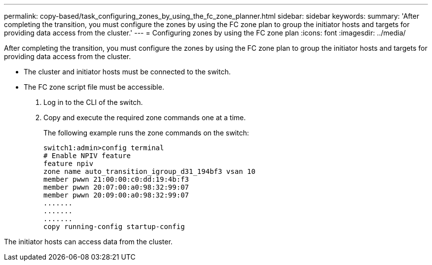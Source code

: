 ---
permalink: copy-based/task_configuring_zones_by_using_the_fc_zone_planner.html
sidebar: sidebar
keywords: 
summary: 'After completing the transition, you must configure the zones by using the FC zone plan to group the initiator hosts and targets for providing data access from the cluster.'
---
= Configuring zones by using the FC zone plan
:icons: font
:imagesdir: ../media/

[.lead]
After completing the transition, you must configure the zones by using the FC zone plan to group the initiator hosts and targets for providing data access from the cluster.

* The cluster and initiator hosts must be connected to the switch.
* The FC zone script file must be accessible.

. Log in to the CLI of the switch.
. Copy and execute the required zone commands one at a time.
+
The following example runs the zone commands on the switch:
+
----
switch1:admin>config terminal
# Enable NPIV feature
feature npiv
zone name auto_transition_igroup_d31_194bf3 vsan 10
member pwwn 21:00:00:c0:dd:19:4b:f3
member pwwn 20:07:00:a0:98:32:99:07
member pwwn 20:09:00:a0:98:32:99:07
.......
.......
.......
copy running-config startup-config
----

The initiator hosts can access data from the cluster.
